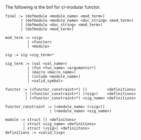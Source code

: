 The following is the bnf for cl-modular functor.

#+BEGIN_EXAMPLE
  final := (defmodule <module_name> <mod_term>)
         | (defmodule <module_name> <doc_string> <mod_term>)
         | (defmodule <doc_string> <mod_term>)
         | (defmodule <mod_term>)

  mod_term := <sig>
            | <functor>
            | <module>

  sig := sig <sig_term>*

  sig_term := (val <val_name>)
            | (fun <fun_name> <arguments>*)
            | (macro <macro_name>)
            | (inlude <module_name>)
            | <valid_symbol>

  functor := (<functor_constraint>*) ()         <definitions>
           | (<functor_constraint>*) (<sig>)    <definitions>
           | (<functor_constraint>*) <sig_name> <definitions>

  functor_constraint := (<module_name> (<sig>))
                      | (<module_name> <sig_name>)

  module := struct () <definitons>
          | struct <sig_name> <definitions>
          | struct (<sig>) <definiitons>
  definitions := <valid_lisp>
#+END_EXAMPLE
